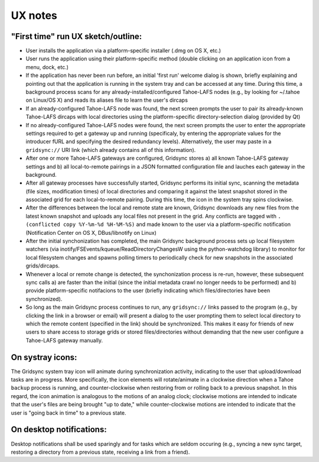 ========
UX notes
========

"First time" run UX sketch/outline:
-----------------------------------

* User installs the application via a platform-specific installer (.dmg on OS X, etc.)
* User runs the application using their platform-specific method (double clicking on an application icon from a menu, dock, etc.)
* If the application has never been run before, an initial 'first run' welcome dialog is shown, briefly explaining and pointing out that the application is running in the system tray and can be accessed at any time. During this time, a background process scans for any already-installed/configured Tahoe-LAFS nodes (e.g., by looking for ~/.tahoe on Linux/OS X) and reads its aliases file to learn the user's dircaps
* If an already-configured Tahoe-LAFS node was found, the next screen prompts the user to pair its already-known Tahoe-LAFS dircaps with local directories using the platform-specific directory-selection dialog (provided by Qt)
* If no already-configured Tahoe-LAFS nodes were found, the next screen prompts the user to enter the appropriate settings required to get a gateway up and running (specificaly, by entering the appropriate values for the introducer fURL and specifying the desired redundancy levels). Alternatively, the user may paste in a ``gridsync://`` URI link (which already contains all of this information).
* After one or more Tahoe-LAFS gateways are configured, Gridsync stores a) all known Tahoe-LAFS gateway settings and b) all local-to-remote pairings in a JSON formatted configuration file and lauches each gateway in the background.
* After all gateway processes have successfully started, Gridsync performs its initial sync, scanning the metadata (file sizes, modification times) of local directories and comparing it against the latest snapshot stored in the associated grid for each local-to-remote pairing. During this time, the icon in the system tray spins clockwise.
* After the differences between the local and remote state are known, Gridsync downloads any new files from the latest known snapshot and uploads any local files not present in the grid. Any conflicts are tagged with ``.(conflicted copy %Y-%m-%d %H-%M-%S)`` and made known to the user via a platform-specific notification (Notification Center on OS X, DBus/libnotify on Linux)
* After the initial synchonization has completed, the main Gridsync background process sets up local filesystem watchers (via inotify/FSEvents/kqueue/ReadDirectoryChangesW using the python-watchdog library) to monitor for local filesystem changes and spawns polling timers to periodically check for new snapshots in the associated grids/dircaps.
* Whenever a local or remote change is detected, the synchonization process is re-run, however, these subsequent sync calls a) are faster than the initial (since the initial metadata crawl no longer needs to be performed) and b) provide platform-specific notifacions to the user (briefly indicating which files/directories have been synchronized).
* So long as the main Gridsync process continues to run, any ``gridsync://`` links passed to the program (e.g., by clicking the link in a browser or email) will present a dialog to the user prompting them to select local directory to which the remote content (specified in the link) should be synchronized. This makes it easy for friends of new users to share access to storage grids or stored files/directories without demanding that the new user configure a Tahoe-LAFS gateway manually.


On systray icons:
-----------------

The Gridsync system tray icon will animate during synchronization activity, indicating to the user that upload/download tasks are in progress. More specifically, the icon elements will rotate/animate in a clockwise direction when a Tahoe ``backup`` process is running, and counter-clockwise when restoring from or rolling back to a previous snapshot. In this regard, the icon animation is analogous to the motions of an analog clock; clockwise motions are intended to indicate that the user's files are being brought "up to date," while counter-clockwise motions are intended to indicate that the user is "going back in time" to a previous state.


On desktop notifications:
-------------------------

Desktop notifications shall be used sparingly and for tasks which are seldom occuring (e.g., syncing a new sync target, restoring a directory from a previous state, receiving a link from a friend).

